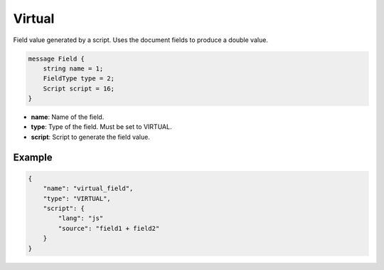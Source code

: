 Virtual
=======
Field value generated by a script. Uses the document fields to produce a double value.

.. code-block:: protobuf

    message Field {
        string name = 1;
        FieldType type = 2;
        Script script = 16;
    }

- **name**: Name of the field.
- **type**: Type of the field. Must be set to VIRTUAL.
- **script**: Script to generate the field value.

Example
-------
.. code-block:: json

    {
        "name": "virtual_field",
        "type": "VIRTUAL",
        "script": {
            "lang": "js"
            "source": "field1 + field2"
        }
    }